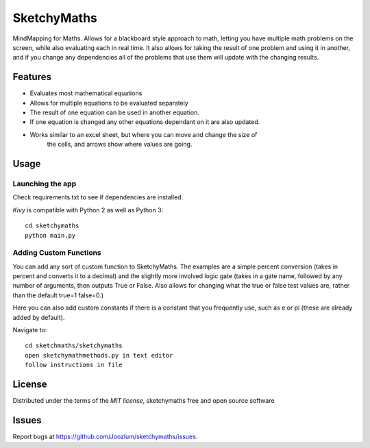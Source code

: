 =============================
SketchyMaths
=============================

MindMapping for Maths.  Allows for a blackboard style approach to
math, letting you have multiple math problems on the screen, while
also evaluating each in real time.  It also allows for taking the
result of one problem and using it in another, and if you change
any dependencies all of the problems that use them will update
with the changing results.


Features
--------
* Evaluates most mathematical equations
* Allows for multiple equations to be evaluated separately
* The result of one equation can be used in another equation.
* If one equation is changed any other equations dependant on it are also updated.
* Works similar to an excel sheet, but where you can move and change the size of 
    the cells, and arrows show where values are going.

Usage
-----

Launching the app
~~~~~~~~~~~~~~~~~
Check requirements.txt to see if dependencies are installed.

`Kivy` is compatible with Python 2 as well as Python 3::

    cd sketchymaths
    python main.py

Adding Custom Functions
~~~~~~~~~~~~~~~~~~~~~~~
You can add any sort of custom function to SketchyMaths.  The examples are a simple percent conversion
(takes in percent and converts it to a decimal) and the slightly more involved logic gate
(takes in a gate name, followed by any number of arguments, then outputs True or False.  Also allows for changing
what the true or false test values are, rather than the default true=1 false=0.)

Here you can also add custom constants if there is a constant that you frequently use,
such as e or pi (these are already added by default).

Navigate to::

    cd sketchmaths/sketchymaths
    open sketchymathmethods.py in text editor
    follow instructions in file


License
-------

Distributed under the terms of the `MIT license`, sketchymaths free and open source software


Issues
------

Report bugs at https://github.com/Joozlum/sketchymaths/issues.


.. _`Kivy Launcher`: http://kivy.org/docs/guide/packaging-android.html#packaging-your-application-for-the-kivy-launcher
.. _`Kivy`: https://github.com/kivy/kivy
.. _`MIT License`: http://opensource.org/licenses/MIT
.. _`nose`: https://github.com/nose-devs/nose/
.. _`py.test`: http://pytest.org/latest/
